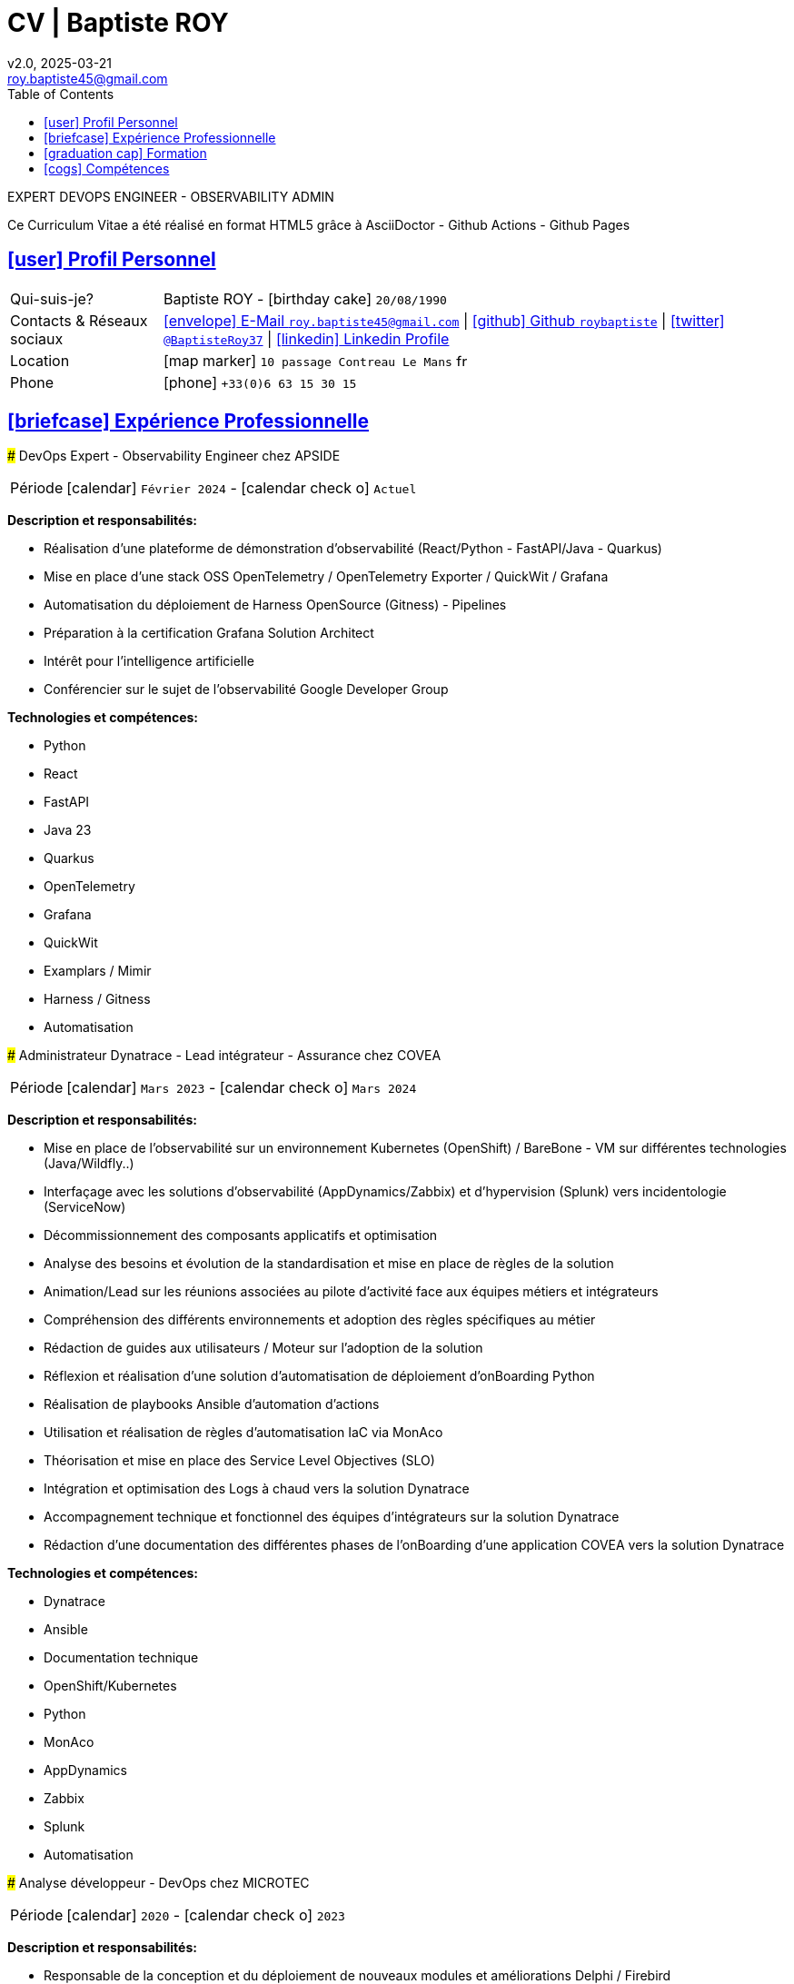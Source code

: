 # CV | Baptiste ROY
v2.0, 2025-03-21
:icons: font
:email: roy.baptiste45@gmail.com
:sectlinks:
:imagesdir: ./images/
:data-uri:
:doctype: article
:toc: left
:toclevels: 2
:experimental:
:source-highlighter: highlightjs
:stylesdir: css
:stylesheet: custom.css
:linkattrs:
:sectanchors:
:favicon: favicon.ico
:main-color: #4B6A88
:second-color: #44546A
:third-color: #3C4A5A

[.lead]
EXPERT DEVOPS ENGINEER - OBSERVABILITY ADMIN

[.intro]
====
Ce Curriculum Vitae a été réalisé en format HTML5 grâce à AsciiDoctor - Github Actions - Github Pages
====

## [.section-header]#icon:user[] Profil Personnel#

[.card]
====
[.card-block]
--
[horizontal]
Qui-suis-je?:: Baptiste ROY - icon:birthday-cake[] `20/08/1990`

Contacts & Réseaux sociaux:: link:mailto:{email}[icon:envelope[] E-Mail `{email}`]
  | link:https://github.com/roybaptiste[icon:github[] Github `roybaptiste`,window="_blank"]
  | link:https://twitter.com/BaptisteRoy37[icon:twitter[] `@BaptisteRoy37`,window="_blank"]
  | link:https://www.linkedin.com/in/roy-baptiste/[icon:linkedin[] Linkedin Profile,window="_blank"]

Location:: icon:map-marker[] `10 passage Contreau Le Mans` image:fr.png[width=15]

Phone:: icon:phone[] `+33(0)6 63 15 30 15`
--
====

## [.section-header]#icon:briefcase[] Expérience Professionnelle#

[.timeline]
====
### DevOps Expert - Observability Engineer chez APSIDE

[horizontal]
Période:: icon:calendar[] `Février 2024` - icon:calendar-check-o[] `Actuel`

[.card.experience]
--
[.card-title]
*Description et responsabilités:*

[.card-content]
* Réalisation d'une plateforme de démonstration d'observabilité (React/Python - FastAPI/Java - Quarkus)
* Mise en place d'une stack OSS OpenTelemetry / OpenTelemetry Exporter / QuickWit / Grafana
* Automatisation du déploiement de Harness OpenSource (Gitness) - Pipelines
* Préparation à la certification Grafana Solution Architect
* Intérêt pour l'intelligence artificielle
* Conférencier sur le sujet de l'observabilité Google Developer Group

[.card-title]
*Technologies et compétences:*

[.tech-tags]
* [.tag]#Python#
* [.tag]#React#
* [.tag]#FastAPI#
* [.tag]#Java 23#
* [.tag]#Quarkus#
* [.tag]#OpenTelemetry#
* [.tag]#Grafana#
* [.tag]#QuickWit#
* [.tag]#Examplars / Mimir#
* [.tag]#Harness / Gitness#
* [.tag]#Automatisation#
--
====

[.timeline]
====
### Administrateur Dynatrace - Lead intégrateur - Assurance chez COVEA

[horizontal]
Période:: icon:calendar[] `Mars 2023` - icon:calendar-check-o[] `Mars 2024`

[.card.experience]
--
[.card-title]
*Description et responsabilités:*

[.card-content]
* Mise en place de l'observabilité sur un environnement Kubernetes (OpenShift) / BareBone - VM sur différentes technologies (Java/Wildfly..)
* Interfaçage avec les solutions d'observabilité (AppDynamics/Zabbix) et d'hypervision (Splunk) vers incidentologie (ServiceNow)
* Décommissionnement des composants applicatifs et optimisation
* Analyse des besoins et évolution de la standardisation et mise en place de règles de la solution
* Animation/Lead sur les réunions associées au pilote d'activité face aux équipes métiers et intégrateurs
* Compréhension des différents environnements et adoption des règles spécifiques au métier
* Rédaction de guides aux utilisateurs / Moteur sur l'adoption de la solution
* Réflexion et réalisation d'une solution d'automatisation de déploiement d'onBoarding Python
* Réalisation de playbooks Ansible d'automation d'actions
* Utilisation et réalisation de règles d'automatisation IaC via MonAco
* Théorisation et mise en place des Service Level Objectives (SLO)
* Intégration et optimisation des Logs à chaud vers la solution Dynatrace
* Accompagnement technique et fonctionnel des équipes d'intégrateurs sur la solution Dynatrace
* Rédaction d'une documentation des différentes phases de l'onBoarding d'une application COVEA vers la solution Dynatrace

[.card-title]
*Technologies et compétences:*

[.tech-tags]
* [.tag]#Dynatrace#
* [.tag]#Ansible#
* [.tag]#Documentation technique#
* [.tag]#OpenShift/Kubernetes#
* [.tag]#Python#
* [.tag]#MonAco#
* [.tag]#AppDynamics#
* [.tag]#Zabbix#
* [.tag]#Splunk#
* [.tag]#Automatisation#
--
====

[.timeline]
====
### Analyse développeur - DevOps chez MICROTEC

[horizontal]
Période:: icon:calendar[] `2020` - icon:calendar-check-o[] `2023`

[.card.experience]
--
[.card-title]
*Description et responsabilités:*

[.card-content]
* Responsable de la conception et du déploiement de nouveaux modules et améliorations Delphi / Firebird
* Fourniture d'un support de niveau 3 pour la solution Optima, comprenant un support téléphonique et la gestion des tickets pour résoudre les anomalies
* Création de demandes et gestion des retours clients pour garantir la satisfaction et la résolution efficace des problèmes
* Rédaction de documentation technique détaillée et de procédures de résolution pour assurer une meilleure compréhension des systèmes et des processus
* Mise en place d'un cluster Kubernetes sous K3S avec déploiement automatisé via Ansible
* Configuration de règles sous Traefik Ingress, gestion d'un registre interne, gestion des données, et mise en place d'un pipeline CI/CD
* Acquisition de compétences en matière d'optimisation et de bonnes pratiques, en particulier en ce qui concerne la sécurisation du cluster Kubernetes et l'assurance de sa haute disponibilité
* Conception et développement d'outils internes et de serveurs de test pour améliorer l'efficacité et la performance des opérations

[.card-title]
*Technologies et compétences:*

[.tech-tags]
* [.tag]#Pascal / Delphi#
* [.tag]#Firebird#
* [.tag]#Support client / technique#
* [.tag]#Kubernetes / K3S#
* [.tag]#Ansible#
* [.tag]#Pipeline CI/CD#
* [.tag]#Traefik#
--
====

[.timeline]
====
### DevOps / Infrastructure chez Geovelo - La compagnie des mobilités

[horizontal]
Période:: icon:calendar[] `2018` - icon:calendar-check-o[] `2019`

[.card.experience]
--
[.card-title]
*Description DevOps - Infrastructure logiciel:*

[.card-content]
* Adaptation et optimisation de services monolitiques en microservices avec containerisation Docker
* Gestion asynchrone de création des bases S.I.G
* Automatisation de la production vers un déploiement continu et résilient en collaboration avec l'équipe de développeurs et S.I.G
* Optimisation d'une semaine et demi de mise en production à 3 heures
* Déploiement d'une solution de cartographie (geovelo.fr)
* Déploiement de base de données géographiques OpenstreetMap sous PostgreSQL
* Optimisation de reverse proxy Nginx (configuration et mise en cache) avec gestion des sites statiques sous service Node/Angular
* À l'initiative - Pair documentation officielle Traefik - Reverse Proxy
* Déploiement de différents frontend Angular via Traefik
* Déploiement de structure de calculateur d'itinéraire et geocodage
* Mise en place d'orchestration Docker Swarm puis migration vers cluster Kubernetes managé ScaleWay - Pipeline GitlabCI

[.card-title]
*Technologies - Languages:*

[.tech-tags]
* [.tag]#Docker / Compose#
* [.tag]#Kubernetes - Swarm - Traefik#
* [.tag]#Nginx#
* [.tag]#Terraform#
* [.tag]#Gitlab CI – Travis#
* [.tag]#Debian#
* [.tag]#Go (docker API) - Bash – Python - Angular#
* [.tag]#Cloud provider - Scaleway#
--
====

[.timeline]
====
### Développeur / Gestion de projet chez CMRP/Selfone

[horizontal]
Période:: icon:calendar[] `2016` - icon:calendar-check-o[] `2017`

[.card.experience]
--
[.card-title]
*Description Développeur / Gestion de projet:*

[.card-content]
* Développement d'application mobile Android Native Java (Selfone et Crédit Agricole)
* Développement et déploiement de Site Internet et de CMS Wordpress
* Compréhension des besoins client / Rédaction de spécifications fonctionnelles et techniques
* Participation à l'adoption de méthode agile au sein de l'entreprise / Gestion d'équipes et développeurs
* Intervention technique à distance et sur parc client
* Hotline dans les domaines de la Téléphonie IP, des Serveurs, infrastructure et de Fournisseur d'accès internet
* Développement de script bash d'automatisation de redémarrage de session distantes via telnet
* Installation physique et logiciel de serveurs / Virtualisation de machines client

[.card-title]
*Technologies - Rôles - Languages:*

[.tech-tags]
* [.tag]#Help Desk#
* [.tag]#Interventions technique#
* [.tag]#Hotline technique#
* [.tag]#Proxmox#
* [.tag]#Réseau entreprise#
* [.tag]#Android - Java – Bash - PHP - HTML - CSS#
* [.tag]#Telnet#
* [.tag]#PHP 7#
--
====

## [.section-header]#icon:graduation-cap[] Formation#

[.card.education]
====
### BTS Service Informatique et aux Organisations

[horizontal]
Diplôme:: icon:graduation-cap[] Obtenu en `2015`
====

## [.section-header]#icon:cogs[] Compétences#

[.columns]
=====
[.column]
--
[.card.skills]
====
### icon:language[] Langues

[horizontal]
Français:: [.stars]#★★★★★# (Natif)
Anglais:: [.stars]#★★★★☆# (Technique)
Espagnol:: [.stars]#★★☆☆☆# (Notions)
====
--

[.column]
--
[.card.interests]
====
### icon:heart[] Centre d'intêret

* [.interest]#Veille technologique#
* [.interest]#Domotique#
* [.interest]#Windows / Linux / Debian / Mac#
* [.interest]#Conférences IT#
* [.interest]#Jeux en réseau#
* [.interest]#VTT#
* [.interest]#Lecture#
  ** [.book]#Clean Code#
  ** [.book]#The Phoenix Project (DevOps)#
====
--
=====

[.footer]
--
© 2025 Baptiste ROY - CV généré avec AsciiDoctor
--
